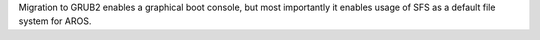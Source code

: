 Migration to GRUB2 enables a graphical boot console, but most importantly
it enables usage of SFS as a default file system for AROS.
